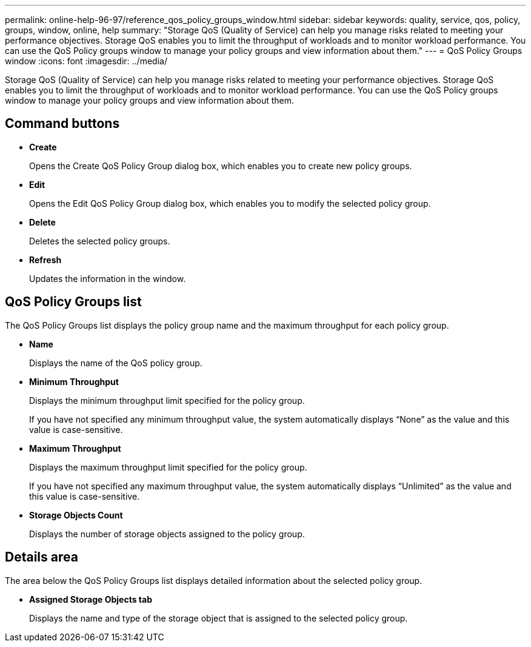 ---
permalink: online-help-96-97/reference_qos_policy_groups_window.html
sidebar: sidebar
keywords: quality, service, qos, policy, groups, window, online, help
summary: "Storage QoS (Quality of Service) can help you manage risks related to meeting your performance objectives. Storage QoS enables you to limit the throughput of workloads and to monitor workload performance. You can use the QoS Policy groups window to manage your policy groups and view information about them."
---
= QoS Policy Groups window
:icons: font
:imagesdir: ../media/

[.lead]
Storage QoS (Quality of Service) can help you manage risks related to meeting your performance objectives. Storage QoS enables you to limit the throughput of workloads and to monitor workload performance. You can use the QoS Policy groups window to manage your policy groups and view information about them.

== Command buttons

* *Create*
+
Opens the Create QoS Policy Group dialog box, which enables you to create new policy groups.

* *Edit*
+
Opens the Edit QoS Policy Group dialog box, which enables you to modify the selected policy group.

* *Delete*
+
Deletes the selected policy groups.

* *Refresh*
+
Updates the information in the window.

== QoS Policy Groups list

The QoS Policy Groups list displays the policy group name and the maximum throughput for each policy group.

* *Name*
+
Displays the name of the QoS policy group.

* *Minimum Throughput*
+
Displays the minimum throughput limit specified for the policy group.
+
If you have not specified any minimum throughput value, the system automatically displays "`None`" as the value and this value is case-sensitive.

* *Maximum Throughput*
+
Displays the maximum throughput limit specified for the policy group.
+
If you have not specified any maximum throughput value, the system automatically displays "`Unlimited`" as the value and this value is case-sensitive.

* *Storage Objects Count*
+
Displays the number of storage objects assigned to the policy group.

== Details area

The area below the QoS Policy Groups list displays detailed information about the selected policy group.

* *Assigned Storage Objects tab*
+
Displays the name and type of the storage object that is assigned to the selected policy group.
